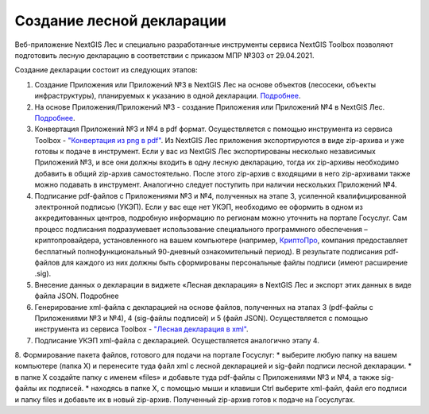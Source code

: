 .. sectionauthor:: Ekaterina Petrunenko <ekaterina.petrunenko@nextgis.com>

Создание лесной декларации
========================================================

Веб-приложение NextGIS Лес и специально разработанные инструменты сервиса NextGIS Toolbox позволяют подготовить лесную декларацию в соответствии с приказом МПР №303 от 29.04.2021.

Создание декларации состоит из следующих этапов:

1.	Создание Приложения или Приложений №3 в NextGIS Лес на основе объектов (лесосеки, объекты инфраструктуры), планируемых к указанию в одной декларации. `Подробнее <https://docs.nextgis.ru/docs_les/source/user_priloj3.html#o3>`_. 
2.	На основе Приложения/Приложений №3 - создание Приложения или Приложений №4 в NextGIS Лес. `Подробнее <https://docs.nextgis.ru/docs_les/source/user_priloj4.html#o4>`_. 
3.	Конвертация Приложений №3 и №4 в pdf формат. Осуществляется с помощью инструмента из сервиса Toolbox - `"Конвертация из png в pdf" <https://toolbox.nextgis.com/operation/ForestPDF/>`_. Из NextGIS Лес приложения экспортируются в виде zip-архива и уже готовы к подаче в инструмент. Если у вас из NextGIS Лес экспортированы несколько независимых Приложений №3, и все они должны входить в одну лесную декларацию, тогда их zip-архивы необходимо добавить в общий zip-архив самостоятельно. После этого zip-архив с входящими в него zip-архивами также можно подавать в инструмент. Аналогично следует поступить при наличии нескольких Приложений №4.
4.	Подписание pdf-файлов с Приложениями №3 и №4, полученных на этапе 3, усиленной квалифицированной электронной подписью (УКЭП). Если у вас еще нет УКЭП, необходимо ее оформить в одном из аккредитованных центров, подробную информацию по регионам можно уточнить на портале Госуслуг. Сам процесс подписания подразумевает использование специального программного обеспечения – криптопровайдера, установленного на вашем компьютере (например, `КриптоПро <https://cryptopro.ru/fns>`_, компания предоставляет бесплатный полнофункциональный 90-дневный ознакомительный период). В результате подписания pdf-файлов для каждого из них  должны быть сформированы персональные файлы подписи (имеют расширение .sig).
5.	Внесение данных о декларации в виджете «Лесная декларация» в NextGIS Лес и экспорт этих данных в виде файла JSON. Подробнее
6.	Генерирование xml-файла с декларацией на основе файлов, полученных на этапах 3 (pdf-файлы с Приложениями №3 и №4), 4 (sig-файлы подписей) и 5 (файл JSON). Осуществляется с помощью инструмента из сервиса Toolbox - `"Лесная декларация в xml" <https://toolbox.nextgis.com/operation/ForestDeclaration>`_.
7.	Подписание УКЭП xml-файла с декларацией. Осуществляется аналогично этапу 4.
8.	Формирование пакета файлов, готового для подачи на портале Госуслуг:
*  выберите любую папку на вашем компьютере (папка Х) и перенесите туда файл xml с лесной декларацией и sig-файл подписи лесной декларации.
*  в папке Х создайте папку с именем «files» и добавьте туда pdf-файлы с Приложениями №3 и №4, а также sig-файлы их подписей.
*  находясь в папке Х, с помощью мыши и клавиши Ctrl выберите xml-файл, файл его подписи и папку files и добавьте их в новый zip-архив. Полученный zip-архив готов к подаче на Госуслугах.
